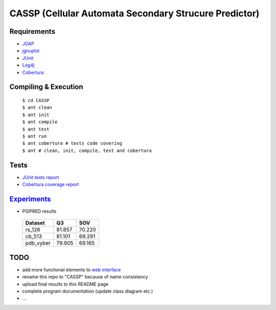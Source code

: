 ======================================================
CASSP (Cellular Automata Secondary Strucure Predictor)
======================================================

Requirements
============

* `JGAP <http://jgap.sourceforge.net/>`_

* `jgnuplot <http://jgnuplot.sourceforge.net/>`_

* `JUnit <http://junit.org/>`_

* `Log4j <http://logging.apache.org/log4j/2.x/>`_

* `Cobertura <http://sourceforge.net/projects/cobertura/>`_


Compiling & Execution
=====================

 |    ``$ cd CASSP``
 |    ``$ ant clean``
 |    ``$ ant init``
 |    ``$ ant compile``
 |    ``$ ant test``
 |    ``$ ant run``
 |    ``$ ant cobertura # tests code covering``
 |    ``$ ant # clean, init, compile, test and cobertura``


Tests
=====

* `JUnit tests report <http://www.stud.fit.vutbr.cz/~xbriga00/dp/reports/junit/>`_
* `Cobertura coverage report <http://www.stud.fit.vutbr.cz/~xbriga00/dp/reports/cobertura/>`_


.. image:: ./diagrams/dp_model.jpg


`Experiments <http://www.stud.fit.vutbr.cz/~xbriga00/dp/exps/>`_
================================================================

.. image:: ./diagrams/psipred_time.jpg

* PSIPRED results

 ========== ======  ======
 Dataset     Q3     SOV
 ========== ======  ======
 rs_126     81.857  70.220
 cb_513     81.101  69.291
 pdb_vyber  79.905  69.165
 ========== ======  ======

TODO
====
* add more functional elements to `web interface <1.casspserver.appspot.com>`_
* rename this repo to "CASSP" because of name consistency
* upload final results to this README page
* complete program documentation (update class diagram etc.)
* ...
